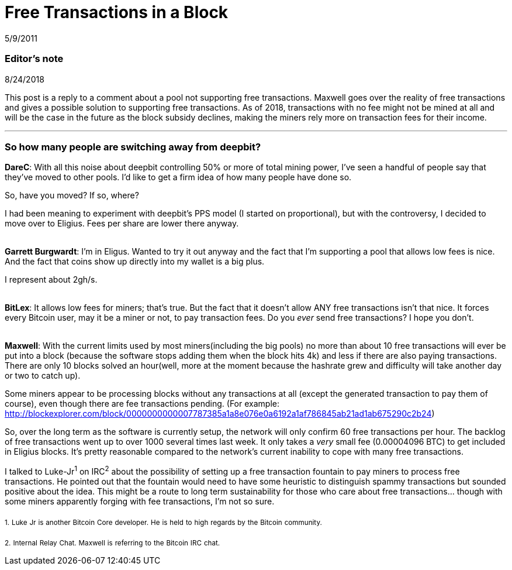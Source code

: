 = Free Transactions in a Block

5/9/2011

=== Editor's note

8/24/2018

This post is a reply to a comment about a pool not supporting free transactions. Maxwell goes over the reality of free transactions and gives a possible solution to supporting free transactions. As of 2018, transactions with no fee might not be mined at all and will be the case in the future as the block subsidy declines, making the miners rely more on transaction fees for their income.

'''

=== So how many people are switching away from deepbit?

*DareC*: With all this noise about deepbit controlling 50% or more of total mining power, I've seen a handful of people say that they've moved to other pools. I'd like to get a firm idea of how many people have done so.

So, have you moved? If so, where?

I had been meaning to experiment with deepbit's PPS model (I started on proportional), but with the controversy, I decided to move over to Eligius. Fees per share are lower there anyway.

{empty} +
*Garrett Burgwardt*: I'm in Eligus. Wanted to try it out anyway and the fact that I'm supporting a pool that allows low fees is nice. And the fact that coins show up directly into my wallet is a big plus.

I represent about 2gh/s.

{empty} +
*BitLex*: It allows low fees for miners; that's true. But the fact that it doesn't allow ANY free transactions isn't that nice. It forces every Bitcoin user, may it be a miner or not, to pay transaction fees. Do you _ever_ send free transactions? I hope you don't.

{empty} +
*Maxwell*: With the current limits used by most miners(including the big pools) no more than about 10 free transactions will ever be put into a block (because the software stops adding them when the block hits 4k) and less if there are also paying transactions. There are only 10 blocks solved an hour(well, more at the moment because the hashrate grew and difficulty will take another day or two to catch up).

Some miners appear to be processing blocks without any transactions at all (except the generated transaction to pay them of course), even though there are fee transactions pending. (For example: http://blockexplorer.com/block/0000000000007787385a1a8e076e0a6192a1af786845ab21ad1ab675290c2b24)

So, over the long term as the software is currently setup, the network will only confirm 60 free transactions per hour. The backlog of free transactions went up to over 1000 several times last week. It only takes a _very_ small fee (0.00004096 BTC) to get included in Eligius blocks. It's pretty reasonable compared to the network's current inability to cope with many free transactions.

I talked to Luke-Jr^1^ on IRC^2^ about the possibility of setting up a free transaction fountain to pay miners to process free transactions. He pointed out that the fountain would need to have some heuristic to distinguish spammy transactions but sounded positive about the idea. This might be a route to long term sustainability for those who care about free transactions... though with some miners apparently forging with fee transactions, I'm not so sure.

~1.~ ~Luke~ ~Jr~ ~is~ ~another~ ~Bitcoin~ ~Core~ ~developer.~ ~He~ ~is~ ~held~ ~to~ ~high~ ~regards~ ~by~ ~the~ ~Bitcoin~ ~community.~

~2.~ ~Internal~ ~Relay~ ~Chat.~ ~Maxwell~ ~is~ ~referring~ ~to~ ~the~ ~Bitcoin~ ~IRC~ ~chat.~
